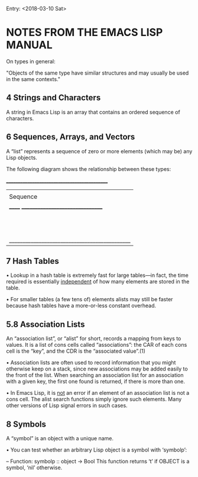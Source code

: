 Entry: <2018-03-10 Sat>

* NOTES FROM THE EMACS LISP MANUAL

On types in general:

"Objects of the same type have similar structures and may usually be used in the same contexts."

** 4 Strings and Characters

A string in Emacs Lisp is an array that contains an ordered sequence of
characters.

** 6 Sequences, Arrays, and Vectors

A “list” represents a sequence of zero or more elements (which may be)
any Lisp objects.

   The following diagram shows the relationship between these types:

               _____________________________________________
              |                                             |
              |          Sequence                           |
              |  ______   ________________________________  |
              | |      | |                                | |
              | | List | |             Array              | |
              | |      | |    ________       ________     | |
              | |______| |   |        |     |        |    | |
              |          |   | Vector |     | String |    | |
              |          |   |________|     |________|    | |
              |          |  ____________   _____________  | |
              |          | |            | |             | | |
              |          | | Char-table | | Bool-vector | | |
              |          | |____________| |_____________| | |
              |          |________________________________| |
              |_____________________________________________|


** 7 Hash Tables

• Lookup in a hash table is extremely fast for large tables—in fact,
the time required is essentially _independent_ of how many elements
are stored in the table.

• For smaller tables (a few tens of) elements alists may still be faster
because hash tables have a more-or-less constant overhead.


** 5.8 Association Lists

An “association list”, or “alist” for short, records a mapping from keys
to values.  It is a list of cons cells called “associations”: the CAR of
each cons cell is the “key”, and the CDR is the “associated value”.(1)

    • Association lists are often used to record information that you might
      otherwise keep on a stack, since new associations may be added easily to
      the front of the list.  When searching an association list for an
      association with a given key, the first one found is returned, if there
      is more than one.

    • In Emacs Lisp, it is _not_ an error if an element of an association
      list is not a cons cell.  The alist search functions simply ignore such
      elements.  Many other versions of Lisp signal errors in such cases.

** 8 Symbols

A “symbol” is an object with a unique name.

     • You can test whether an arbitrary Lisp object is a symbol with
       ‘symbolp’:

        -- Function: symbolp :: object -> Bool
           This function returns ‘t’ if OBJECT is a symbol, ‘nil’ otherwise.

